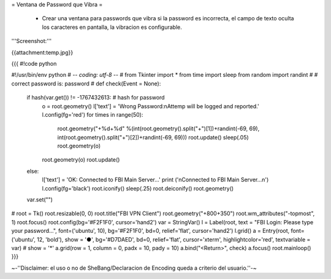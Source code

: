 = Ventana de Password que Vibra =

 * Crear una ventana para passwords que vibra si la password es incorrecta, el campo de texto oculta los caracteres en pantalla, la vibracion es configurable.

'''Screenshot:'''

{{attachment:temp.jpg}}

{{{
#!code python

#!/usr/bin/env python
# -*- coding: utf-8 -*-
#
from Tkinter import *
from time import sleep
from random import randint
#
# correct password is: password
#
def check(Event = None):
    if hash(var.get()) != -1767432613:  # hash for password
        o = root.geometry()
        l['text'] = 'Wrong Password:\nAttemp will be logged and reported.'
        l.config(fg='red')
        for times in range(50): 
                 root.geometry("+%d+%d" %(int(root.geometry().split("+")[1])+randint(-69, 69), int(root.geometry().split("+")[2])+randint(-69, 69)))
                 root.update()
                 sleep(.05)
                 root.geometry(o)
        root.geometry(o)        
        root.update()
    else:
        l['text'] = 'OK: Connected to FBI Main Server...'
        print ('\nConnected to FBI Main Server...\n')
        l.config(fg='black')
        root.iconify()
        sleep(.25)
        root.deiconify()
        root.geometry()
    var.set("")
#        
root = Tk()
root.resizable(0, 0)
root.title("FBI VPN Client")
root.geometry("+800+350")             
root.wm_attributes("-topmost", 1)
root.focus()
root.config(bg='#F2F1F0', cursor='hand2')
var = StringVar()
l = Label(root, text = "FBI Login: Please type your password...", font=('ubuntu', 10), bg='#F2F1F0', bd=0, relief='flat', cursor='hand2')
l.grid()
a = Entry(root, font=('ubuntu', 12, 'bold'), show = '●', bg='#D7DAED', bd=0, relief='flat', cursor='xterm', highlightcolor='red', textvariable = var)  # show = '*'
a.grid(row = 1, column = 0, padx = 10, pady = 10)
a.bind("<Return>", check)
a.focus()
root.mainloop()
}}}

~-''Disclaimer: el uso o no de SheBang/Declaracion de Encoding queda a criterio del usuario.''-~
